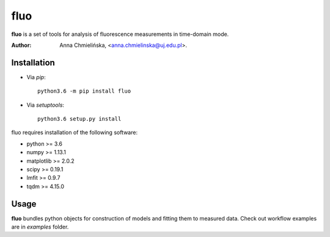 ====
fluo
====

**fluo** is a set of tools for analysis of fluorescence measurements in
time-domain mode.

:Author: Anna Chmielińska, <anna.chmielinska@uj.edu.pl>.


Installation
============

* Via `pip`::

    python3.6 -m pip install fluo

* Via `setuptools`::

    python3.6 setup.py install

fluo requires installation of the following software:

* python >= 3.6
* numpy >= 1.13.1
* matplotlib >= 2.0.2
* scipy >= 0.19.1
* lmfit >= 0.9.7
* tqdm >= 4.15.0


Usage
=====

**fluo** bundles python objects for construction of models and fitting them to
measured data. Check out workflow examples are in `examples` folder.
